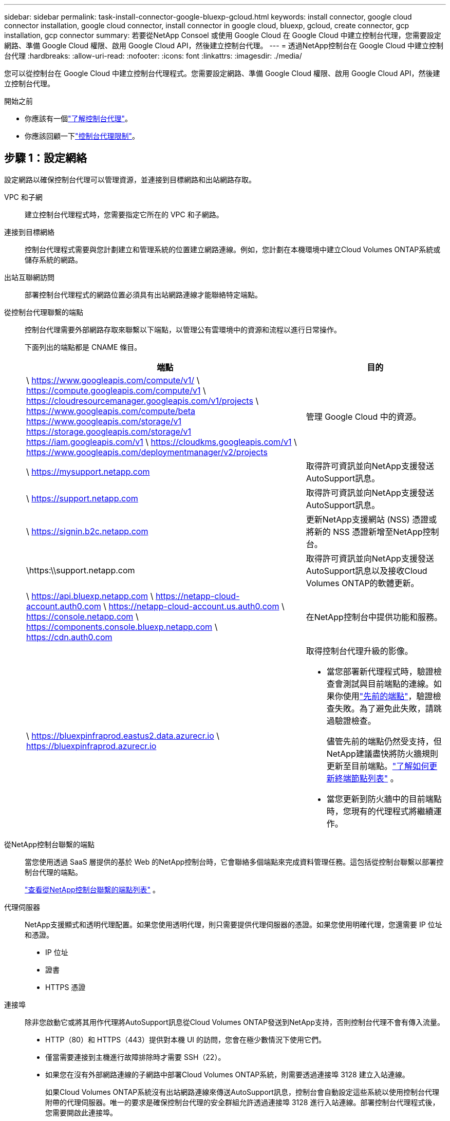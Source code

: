 ---
sidebar: sidebar 
permalink: task-install-connector-google-bluexp-gcloud.html 
keywords: install connector, google cloud connector installation, google cloud connector, install connector in google cloud, bluexp, gcloud, create connector, gcp installation, gcp connector 
summary: 若要從NetApp Consoel 或使用 Google Cloud 在 Google Cloud 中建立控制台代理，您需要設定網路、準備 Google Cloud 權限、啟用 Google Cloud API，然後建立控制台代理。 
---
= 透過NetApp控制台在 Google Cloud 中建立控制台代理
:hardbreaks:
:allow-uri-read: 
:nofooter: 
:icons: font
:linkattrs: 
:imagesdir: ./media/


[role="lead"]
您可以從控制台在 Google Cloud 中建立控制台代理程式。您需要設定網路、準備 Google Cloud 權限、啟用 Google Cloud API，然後建立控制台代理。

.開始之前
* 你應該有一個link:concept-connectors.html["了解控制台代理"]。
* 你應該回顧一下link:reference-limitations.html["控制台代理限制"]。




== 步驟 1：設定網絡

設定網路以確保控制台代理可以管理資源，並連接到目標網路和出站網路存取。

VPC 和子網:: 建立控制台代理程式時，您需要指定它所在的 VPC 和子網路。


連接到目標網絡:: 控制台代理程式需要與您計劃建立和管理系統的位置建立網路連線。例如，您計劃在本機環境中建立Cloud Volumes ONTAP系統或儲存系統的網路。


出站互聯網訪問:: 部署控制台代理程式的網路位置必須具有出站網路連線才能聯絡特定端點。


從控制台代理聯繫的端點:: 控制台代理需要外部網路存取來聯繫以下端點，以管理公有雲環境中的資源和流程以進行日常操作。
+
--
下面列出的端點都是 CNAME 條目。

[cols="2a,1a"]
|===
| 端點 | 目的 


 a| 
\ https://www.googleapis.com/compute/v1/ \ https://compute.googleapis.com/compute/v1 \ https://cloudresourcemanager.googleapis.com/v1/projects \ https://www.googleapis.com/compute/beta https://www.googleapis.com/storage/v1 https://storage.googleapis.com/storage/v1 https://iam.googleapis.com/v1 \ https://cloudkms.googleapis.com/v1 \ https://www.googleapis.com/deploymentmanager/v2/projects
 a| 
管理 Google Cloud 中的資源。



 a| 
\ https://mysupport.netapp.com
 a| 
取得許可資訊並向NetApp支援發送AutoSupport訊息。



 a| 
\ https://support.netapp.com
 a| 
取得許可資訊並向NetApp支援發送AutoSupport訊息。



 a| 
\ https://signin.b2c.netapp.com
 a| 
更新NetApp支援網站 (NSS) 憑證或將新的 NSS 憑證新增至NetApp控制台。



 a| 
\https:\\support.netapp.com
 a| 
取得許可資訊並向NetApp支援發送AutoSupport訊息以及接收Cloud Volumes ONTAP的軟體更新。



 a| 
\ https://api.bluexp.netapp.com \ https://netapp-cloud-account.auth0.com \ https://netapp-cloud-account.us.auth0.com \ https://console.netapp.com \ https://components.console.bluexp.netapp.com \ https://cdn.auth0.com
 a| 
在NetApp控制台中提供功能和服務。



 a| 
\ https://bluexpinfraprod.eastus2.data.azurecr.io \ https://bluexpinfraprod.azurecr.io
 a| 
取得控制台代理升級的影像。

* 當您部署新代理程式時，驗證檢查會測試與目前端點的連線。如果你使用link:link:reference-networking-saas-console-previous.html["先前的端點"]，驗證檢查失敗。為了避免此失敗，請跳過驗證檢查。
+
儘管先前的端點仍然受支持，但NetApp建議盡快將防火牆規則更新至目前端點。link:reference-networking-saas-console-previous.html#update-endpoint-list["了解如何更新終端節點列表"] 。

* 當您更新到防火牆中的目前端點時，您現有的代理程式將繼續運作。


|===
--


從NetApp控制台聯繫的端點:: 當您使用透過 SaaS 層提供的基於 Web 的NetApp控制台時，它會聯絡多個端點來完成資料管理任務。這包括從控制台聯繫以部署控制台代理的端點。
+
--
link:reference-networking-saas-console.html["查看從NetApp控制台聯繫的端點列表"] 。

--


代理伺服器:: NetApp支援顯式和透明代理配置。如果您使用透明代理，則只需要提供代理伺服器的憑證。如果您使用明確代理，您還需要 IP 位址和憑證。
+
--
* IP 位址
* 證書
* HTTPS 憑證


--


連接埠:: 除非您啟動它或將其用作代理將AutoSupport訊息從Cloud Volumes ONTAP發送到NetApp支持，否則控制台代理不會有傳入流量。
+
--
* HTTP（80）和 HTTPS（443）提供對本機 UI 的訪問，您會在極少數情況下使用它們。
* 僅當需要連接到主機進行故障排除時才需要 SSH（22）。
* 如果您在沒有外部網路連線的子網路中部署Cloud Volumes ONTAP系統，則需要透過連接埠 3128 建立入站連線。
+
如果Cloud Volumes ONTAP系統沒有出站網路連線來傳送AutoSupport訊息，控制台會自動設定這些系統以使用控制台代理附帶的代理伺服器。唯一的要求是確保控制台代理的安全群組允許透過連接埠 3128 進行入站連線。部署控制台代理程式後，您需要開啟此連接埠。



--


啟用 NTP:: 如果您打算使用NetApp資料分類掃描公司資料來源，則應在控制台代理程式和NetApp資料分類系統上啟用網路時間協定 (NTP) 服務，以便系統之間的時間同步。 https://docs.netapp.com/us-en/data-services-data-classification/concept-cloud-compliance.html["了解有關NetApp資料分類的更多信息"^]
+
--
建立控制台代理程式後實現此網路需求。

--




== 步驟 2：設定權限以建立控制台代理

在從控制台部署控制台代理程式之前，您需要為部署控制台代理程式 VM 的 Google 平台使用者設定權限。

.步驟
. 在 Google 平台中建立自訂角色：
+
.. 建立包含以下權限的 YAML 檔案：
+
[source, yaml]
----
title: Console agent deployment policy
description: Permissions for the user who deploys the Console agent
stage: GA
includedPermissions:
- compute.disks.create
- compute.disks.get
- compute.disks.list
- compute.disks.setLabels
- compute.disks.use
- compute.firewalls.create
- compute.firewalls.delete
- compute.firewalls.get
- compute.firewalls.list
- compute.globalOperations.get
- compute.images.get
- compute.images.getFromFamily
- compute.images.list
- compute.images.useReadOnly
- compute.instances.attachDisk
- compute.instances.create
- compute.instances.get
- compute.instances.list
- compute.instances.setDeletionProtection
- compute.instances.setLabels
- compute.instances.setMachineType
- compute.instances.setMetadata
- compute.instances.setTags
- compute.instances.start
- compute.instances.updateDisplayDevice
- compute.machineTypes.get
- compute.networks.get
- compute.networks.list
- compute.networks.updatePolicy
- compute.projects.get
- compute.regions.get
- compute.regions.list
- compute.subnetworks.get
- compute.subnetworks.list
- compute.zoneOperations.get
- compute.zones.get
- compute.zones.list
- deploymentmanager.compositeTypes.get
- deploymentmanager.compositeTypes.list
- deploymentmanager.deployments.create
- deploymentmanager.deployments.delete
- deploymentmanager.deployments.get
- deploymentmanager.deployments.list
- deploymentmanager.manifests.get
- deploymentmanager.manifests.list
- deploymentmanager.operations.get
- deploymentmanager.operations.list
- deploymentmanager.resources.get
- deploymentmanager.resources.list
- deploymentmanager.typeProviders.get
- deploymentmanager.typeProviders.list
- deploymentmanager.types.get
- deploymentmanager.types.list
- resourcemanager.projects.get
- compute.instances.setServiceAccount
- iam.serviceAccounts.list
----
.. 從 Google Cloud 啟動雲殼。
.. 上傳包含所需權限的 YAML 檔案。
.. 使用建立自訂角色 `gcloud iam roles create`命令。
+
以下範例在專案層級建立一個名為「connectorDeployment」的角色：

+
gcloud iam 角色建立 connectorDeployment --project=myproject --file=connector-deployment.yaml

+
https://cloud.google.com/iam/docs/creating-custom-roles#iam-custom-roles-create-gcloud["Google Cloud 文件：建立和管理自訂角色"^]



. 將此自訂角色指派給將從控制台或使用 gcloud 部署控制台代理程式的使用者。
+
https://cloud.google.com/iam/docs/granting-changing-revoking-access#grant-single-role["Google Cloud 文件：授予單一角色"^]





== 步驟 3：設定控制台代理操作的權限

需要一個 Google Cloud 服務帳號來向控制台代理提供控制台管理 Google Cloud 中的資源所需的權限。建立控制台代理程式時，您需要將此服務帳戶與控制台代理 VM 關聯。

在後續版本中新增權限時，您有責任更新自訂角色。如果需要新的權限，它們將在發行說明中列出。

.步驟
. 在 Google Cloud 中建立自訂角色：
+
.. 建立一個包含以下內容的 YAML 文件link:reference-permissions-gcp.html["控制台代理程式的服務帳戶權限"]。
.. 從 Google Cloud 啟動雲殼。
.. 上傳包含所需權限的 YAML 檔案。
.. 使用建立自訂角色 `gcloud iam roles create`命令。
+
以下範例在專案層級建立一個名為「connector」的角色：

+
`gcloud iam roles create connector --project=myproject --file=connector.yaml`

+
https://cloud.google.com/iam/docs/creating-custom-roles#iam-custom-roles-create-gcloud["Google Cloud 文件：建立和管理自訂角色"^]



. 在 Google Cloud 中建立服務帳號並將角色指派給該服務帳號：
+
.. 從 IAM 和管理服務中，選擇 *服務帳戶 > 建立服務帳戶*。
.. 輸入服務帳戶詳細資料並選擇*建立並繼續*。
.. 選擇您剛剛建立的角色。
.. 完成剩餘步驟以建立角色。
+
https://cloud.google.com/iam/docs/creating-managing-service-accounts#creating_a_service_account["Google Cloud 文件：建立服務帳號"^]



. 如果您打算在與控制台代理程式所在專案不同的專案中部署Cloud Volumes ONTAP系統，則需要為控制台代理程式的服務帳戶提供這些項目的存取權限。
+
例如，假設控制台代理程式位於專案 1 中，而您想要在專案 2 中建立Cloud Volumes ONTAP系統。您需要授予項目 2 中的服務帳戶存取權限。

+
.. 從 IAM 和管理服務中，選擇您想要建立Cloud Volumes ONTAP系統的 Google Cloud 專案。
.. 在 *IAM* 頁面上，選擇 *授予存取權限* 並提供所需的詳細資訊。
+
*** 輸入控制台代理服務帳戶的電子郵件。
*** 選擇控制台代理程式的自訂角色。
*** 選擇*儲存*。




+
有關詳細信息，請參閱 https://cloud.google.com/iam/docs/granting-changing-revoking-access#grant-single-role["Google Cloud 文件"^]





== 步驟 4：設定共享 VPC 權限

如果您使用共用 VPC 將資源部署到服務項目中，則需要準備好您的權限。

此表僅供參考，當 IAM 配置完成時，您的環境應該反映權限表。

.查看共用 VPC 權限
[%collapsible]
====
[cols="10,10,10,18,18,34"]
|===
| 身分 | 創造者 | 主辦地點 | 服務項目權限 | 宿主專案權限 | 目的 


| Google 帳戶部署代理 | 風俗 | 服務項目  a| 
link:task-install-connector-google-bluexp-gcloud.html#agent-permissions-google["代理部署策略"]
 a| 
計算.網路用戶
| 在服務項目中部署代理 


| 代理服務帳戶 | 風俗 | 服務項目  a| 
link:reference-permissions-gcp.html["代理服務帳號策略"]
| 計算.網路使用者部署管理員.編輯器 | 部署和維護服務項目中的Cloud Volumes ONTAP和服務 


| Cloud Volumes ONTAP服務帳戶 | 風俗 | 服務項目 | storage.admin 成員： NetApp Console 服務帳號為 serviceAccount.user | 不適用 | （選購）適用於NetApp Cloud Tiering 和NetApp Backup and Recovery 


| Google API 服務代理 | Google雲 | 服務項目  a| 
（預設）編輯器
 a| 
計算.網路用戶
| 代表部署與 Google Cloud API 互動。允許控制台使用共用網路。 


| Google Compute Engine 預設服務帳戶 | Google雲 | 服務項目  a| 
（預設）編輯器
 a| 
計算.網路用戶
| 代表部署部署 Google Cloud 執行個體和運算基礎架構。允許控制台使用共用網路。 
|===
筆記：

. 如果您沒有將防火牆規則傳遞給部署並選擇讓控制台為您建立規則，則僅主機專案才需要 deploymentmanager.editor。如果未指定規則， NetApp控制台將在主機專案中建立包含 VPC0 防火牆規則的部署。
. 只有當您未將防火牆規則傳遞給部署並選擇讓控制台為您建立它們時，才需要firewall.create 和firewall.delete。這些權限位於控制台帳戶 .yaml 檔案中。如果您使用共用 VPC 部署 HA 對，這些權限將用於為 VPC1、2 和 3 建立防火牆規則。對於所有其他部署，這些權限也將用於為 VPC0 建立規則。
. 對於 Cloud Tiering，分層服務帳戶必須在服務帳戶上具有 serviceAccount.user 角色，而不僅僅是在專案層級。目前，如果您在專案層級指派 serviceAccount.user，則使用 getIAMPolicy 查詢服務帳號時不會顯示權限。


====


== 步驟 5：啟用 Google Cloud API

在部署控制台代理程式和Cloud Volumes ONTAP之前，您必須啟用多個 Google Cloud API。

.步
. 在您的專案中啟用以下 Google Cloud API：
+
** 雲端部署管理器 V2 API
** 雲端日誌 API
** 雲端資源管理器 API
** 計算引擎 API
** 身分識別和存取管理 (IAM) API
** 雲端金鑰管理服務 (KMS) API
+
（僅當您打算將NetApp Backup and Recovery 與客戶管理加密金鑰 (CMEK) 結合使用時才需要）





https://cloud.google.com/apis/docs/getting-started#enabling_apis["Google Cloud 文件：啟用 API"^]



== 步驟 6：建立控制台代理

直接從控制台建立控制台代理。

.關於此任務
建立控制台代理程式會使用預設配置在 Google Cloud 中部署虛擬機器執行個體。建立控制台代理程式後，請勿切換到具有較少 CPU 或較少 RAM 的較小 VM 執行個體。link:reference-connector-default-config.html["了解控制台代理的預設配置"] 。

.開始之前
您應該具有以下內容：

* 建立控制台代理程式所需的 Google Cloud 權限以及控制台代理虛擬機器的服務帳號。
* 滿足組網需求的VPC及子網路。
* 如果控制台代理需要代理才能存取互聯網，則提供有關代理伺服器的詳細資訊。


.步驟
. 選擇“*管理 > 代理*”。
. 在“概覽”頁面上，選擇“部署代理”>“Google Cloud”
. 在*部署代理*頁面上，查看您需要的詳細資訊。您有兩個選擇：
+
.. 選擇“*繼續*”以使用產品內指南準備部署。產品內指南中的每個步驟都包含文件此頁面上的資訊。
.. 如果您已按照此頁面上的步驟做好準備，請選擇「*跳至部署*」。


. 依照精靈中的步驟建立控制台代理：
+
** 如果出現提示，請登入您的 Google 帳戶，該帳戶應該具有建立虛擬機器實例所需的權限。
+
該表單由 Google 擁有並託管。您的憑證未提供給NetApp。

** *詳細資訊*：輸入虛擬機器實例的名稱，指定標籤，選擇項目，然後選擇具有所需權限的服務帳戶（有關詳細信息，請參閱上面的部分）。
** *位置*：指定實例的區域、區域、VPC 和子網路。
** *網路*：選擇是否啟用公用 IP 位址並選擇性地指定代理程式配置。
** *網路標籤*：如果使用透明代理，則向控制台代理實例新增網路標籤。網路標籤必須以小寫字母開頭，並且可以包含小寫字母、數字和連字號。標籤必須以小寫字母或數字結尾。例如，您可以使用標籤“console-agent-proxy”。
** *防火牆策略*：選擇是否建立新的防火牆策略，或是否選擇允許所需入站和出站規則的現有防火牆策略。
+
link:reference-ports-gcp.html["Google Cloud 中的防火牆規則"]



. 檢查您的選擇以驗證您的設定是否正確。
+
.. 預設情況下，*驗證代理程式設定*複選框處於選取狀態，以便控制台在您部署時驗證網路連線要求。如果控制台無法部署代理，它會提供一份報告來幫助您排除故障。如果部署成功，則不會提供報告。


+
[]
====
如果您仍在使用link:reference-networking-saas-console-previous.html["先前的端點"]用於代理升級，驗證失敗並出現錯誤。為了避免這種情況，請取消選取核取方塊以跳過驗證檢查。

====
. 選擇“*新增*”。
+
實例大約需要 10 分鐘才能準備就緒；請停留在頁面上直到程序完成。



.結果
過程完成後，控制台代理即可使用。


NOTE: 如果部署失敗，您可以從控制台下載報告和日誌來幫助您解決問題。link:task-troubleshoot-agent.html#troubleshoot-installation["了解如何解決安裝問題。"]

如果您在建立控制台代理程式的相同 Google Cloud 帳戶中擁有 Google Cloud Storage 儲存桶，您將看到 Google Cloud Storage 系統自動出現在 *Systems* 頁面上。 https://docs.netapp.com/us-en/bluexp-google-cloud-storage/index.html["了解如何透過控制台管理 Google 雲端存儲"]
